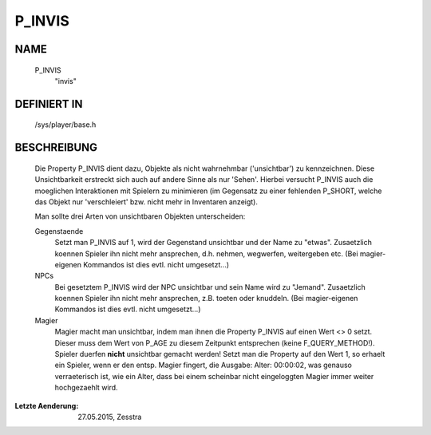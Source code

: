 P_INVIS
=======

NAME
----

     P_INVIS
       "invis"

DEFINIERT IN
------------

     /sys/player/base.h

BESCHREIBUNG
------------

     Die Property P_INVIS dient dazu, Objekte als nicht wahrnehmbar
     ('unsichtbar') zu kennzeichnen. Diese Unsichtbarkeit erstreckt sich auch
     auf andere Sinne als nur 'Sehen'.
     Hierbei versucht P_INVIS auch die moeglichen Interaktionen mit Spielern
     zu minimieren (im Gegensatz zu einer fehlenden P_SHORT, welche das
     Objekt nur 'verschleiert' bzw. nicht mehr in Inventaren anzeigt).

     Man sollte drei Arten von unsichtbaren Objekten unterscheiden:

     Gegenstaende
       Setzt man P_INVIS auf 1, wird der Gegenstand unsichtbar und der Name zu
       "etwas". Zusaetzlich koennen Spieler ihn nicht mehr ansprechen, d.h.
       nehmen, wegwerfen, weitergeben etc.
       (Bei magier-eigenen Kommandos ist dies evtl. nicht umgesetzt...)

     NPCs
       Bei gesetztem P_INVIS wird der NPC unsichtbar und sein Name wird zu
       "Jemand". Zusaetzlich koennen Spieler ihn nicht mehr ansprechen, z.B.
       toeten oder knuddeln.
       (Bei magier-eigenen Kommandos ist dies evtl. nicht umgesetzt...)

     Magier
       Magier macht man unsichtbar, indem man ihnen die Property P_INVIS auf
       einen Wert <> 0 setzt. Dieser muss dem Wert von P_AGE zu diesem
       Zeitpunkt entsprechen (keine F_QUERY_METHOD!).
       Spieler duerfen **nicht** unsichtbar gemacht werden!
       Setzt man die Property auf den Wert 1, so erhaelt ein Spieler,
       wenn er den entsp. Magier fingert, die Ausgabe: Alter: 00:00:02,
       was genauso verraeterisch ist, wie ein Alter, dass bei einem
       scheinbar nicht eingeloggten Magier immer weiter hochgezaehlt
       wird.


:Letzte Aenderung: 27.05.2015, Zesstra

